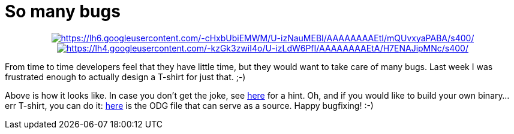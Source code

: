 = So many bugs

:slug: so-many-bugs
:category: libreoffice
:tags: en
:date: 2014-08-11T18:04:13Z

++++
<div align="center">
++++
image:$$https://lh6.googleusercontent.com/-cHxbUbiEMWM/U-izNauMEBI/AAAAAAAAEtI/mQUvxyaPABA/s400/$$[align="center",link="$$https://lh6.googleusercontent.com/-cHxbUbiEMWM/U-izNauMEBI/AAAAAAAAEtI/mQUvxyaPABA/s0/$$"]
image:$$https://lh4.googleusercontent.com/-kzGk3zwiI4o/U-izLdW6PfI/AAAAAAAAEtA/H7ENAJipMNc/s400/$$[align="center",link="$$https://lh4.googleusercontent.com/-kzGk3zwiI4o/U-izLdW6PfI/AAAAAAAAEtA/H7ENAJipMNc/s0/$$"]
++++
</div>
++++

From time to time developers feel that they have little time, but they would
want to take care of many bugs. Last week I was frustrated enough to actually
design a T-shirt for just that. ;-)

Above is how it looks like. In case you don't get the joke, see
http://nabble.documentfoundation.org/Building-LibreOffice-from-an-IDE-td4083960.html[here]
for a hint. Oh, and if you would like to build your own binary... err T-shirt,
you can do it:
http://people.freedesktop.org/~vmiklos/2014/bugs-tshirt.odg[here] is the ODG
file that can serve as a source. Happy bugfixing! :-)

// vim: ft=asciidoc
